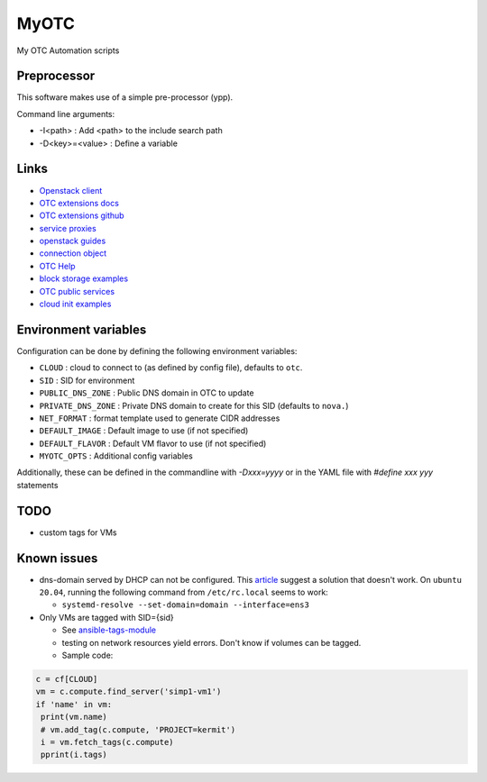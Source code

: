 MyOTC
=====

My OTC Automation scripts

Preprocessor
------------

This software makes use of a simple pre-processor (ypp).

Command line arguments:

- -I<path> : Add <path> to the include search path
- -D<key>=<value> : Define a variable


Links
-----

- `Openstack client <https://pypi.org/project/python-openstackclient/>`_
- `OTC extensions docs <https://python-otcextensions.readthedocs.io/en/latest/>`_
- `OTC extensions github <https://github.com/opentelekomcloud/python-otcextensions>`_
- `service proxies <https://python-otcextensions.readthedocs.io/en/latest/sdk/proxies/index.html>`_
- `openstack guides <https://docs.openstack.org/openstacksdk/latest/user/index.html>`_
- `connection object <https://docs.openstack.org/openstacksdk/latest/user/connection.html>`_
- `OTC Help <https://docs.otc.t-systems.com/nat/index.html>`_
- `block storage examples <https://docs.otc.t-systems.com/devg/sdk/sdk_02_0017.html>`_
- `OTC public services <https://imagefactory.otc.t-systems.com/home/public-services-in-otc>`_
- `cloud init examples <https://cloudinit.readthedocs.io/en/latest/topics/examples.html>`_

Environment variables
---------------------

Configuration can be done by defining the following environment variables:

- ``CLOUD`` : cloud to connect to (as defined by config file), defaults to ``otc``.
- ``SID`` : SID for environment
- ``PUBLIC_DNS_ZONE`` : Public DNS domain in OTC to update
- ``PRIVATE_DNS_ZONE`` : Private DNS domain to create for this SID (defaults to ``nova.``)
- ``NET_FORMAT`` : format template used to generate CIDR addresses
- ``DEFAULT_IMAGE`` : Default image to use (if not specified)
- ``DEFAULT_FLAVOR`` : Default VM flavor to use (if not specified)
- ``MYOTC_OPTS`` : Additional config variables

Additionally, these can be defined in the commandline with `-Dxxx=yyyy` or in the
YAML file with `#define xxx yyy` statements

TODO
----

- custom tags for VMs

Known issues
------------

- dns-domain served by DHCP can not be configured.  This `article <https://open-telekom-cloud.com/en/support/tutorials/image-factory-image-modifications>`_
  suggest a solution that doesn't work.  On ``ubuntu 20.04``, running the
  following command from ``/etc/rc.local`` seems to work:

  - ``systemd-resolve --set-domain=domain --interface=ens3``

- Only VMs are tagged with SID={sid}

  - See `ansible-tags-module <https://github.com/opentelekomcloud/ansible-collection-cloud/blob/6b1d83c0bd24318ceda0d6395c3fe4f05cb2375c/plugins/modules/tag.py>`_
  - testing on network resources yield errors.  Don't know if volumes can be tagged.
  - Sample code:

.. code-block:: python

      c = cf[CLOUD]
      vm = c.compute.find_server('simp1-vm1')
      if 'name' in vm:
       print(vm.name)
       # vm.add_tag(c.compute, 'PROJECT=kermit')
       i = vm.fetch_tags(c.compute)
       pprint(i.tags)


